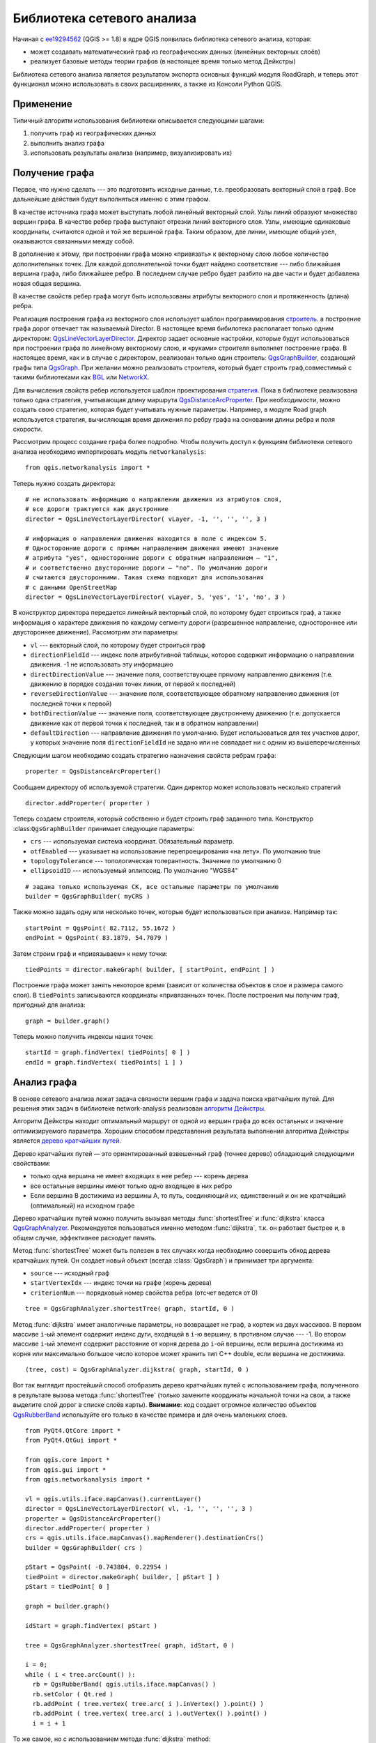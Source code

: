 
.. _network-analysis:

Библиотека сетевого анализа
===========================

Начиная с `ee19294562 <https://github.com/qgis/Quantum-GIS/commit/ee19294562b00c6ce957945f14c1727210cffdf7>`_
(QGIS >= 1.8) в ядре QGIS появилась библиотека сетевого анализа, которая:

* может создавать математический граф из географических данных (линейных
  векторных слоёв)
* реализует базовые методы теории графов (в настоящее время только метод
  Дейкстры)

Библиотека сетевого анализа является результатом экспорта основных функций
модуля RoadGraph, и теперь этот функционал можно использовать в своих
расширениях, а также из Консоли Python QGIS.

Применение
----------

Типичный алгоритм использования библиотеки описывается следующими шагами:

1. получить граф из географических данных
2. выполнить анализ графа
3. использовать результаты анализа (например, визуализировать их)

Получение графа
---------------

Первое, что нужно сделать --- это подготовить исходные данные, т.е.
преобразовать векторный слой в граф. Все дальнейшие действия будут
выполняться именно с этим графом.

В качестве источника графа может выступать любой линейный векторный слой.
Узлы линий образуют множество вершин графа. В качестве ребер графа выступают
отрезки линий векторного слоя. Узлы, имеющие одинаковые координаты,
считаются одной и той же вершиной графа. Таким образом, две линии, имеющие
общий узел, оказываются связанными между собой.

В дополнение к этому, при построении графа можно «привязать» к векторному
слою любое количество дополнительных точек. Для каждой дополнительной
точки будет найдено соответствие --- либо ближайшая вершина графа, либо
ближайшее ребро. В последнем случае ребро будет разбито на две части и
будет добавлена новая общая вершина.

В качестве свойств ребер графа могут быть использованы атрибуты векторного
слоя и протяженность (длина) ребра.

Реализация построения графа из векторного слоя использует шаблон
программирования `строитель <http://en.wikipedia.org/wiki/Builder_pattern>`_.
а построение графа дорог отвечает так называемый Director. В настоящее
время бибилотека располагает только одним директором: `QgsLineVectorLayerDirector
<http://doc.qgis.org/api/classQgsLineVectorLayerDirector.html>`_. Директор
задает основные настройки, которые будут использоваться при построении
графа по линейному векторному слою, и «руками» строителя выполняет построение
графа. В настоящее время, как и в случае с директором, реализован только
один строитель: `QgsGraphBuilder <http://doc.qgis.org/api/classQgsGraphBuilder.html>`_,
создающий графы типа `QgsGraph <http://doc.qgis.org/api/classQgsGraph.html>`_.
При желании можно реализовать строителя, который будет строить граф,\
совместимый с такими библиотеками как `BGL
<http://www.boost.org/doc/libs/1_48_0/libs/graph/doc/index.html>`_ или
`NetworkX <http://networkx.lanl.gov/>`_.

Для вычисления свойств ребер используется шаблон проектирования `стратегия
<http://en.wikipedia.org/wiki/Strategy_pattern>`_. Пока в библиотеке
реализована только одна стратегия, учитывающая длину маршрута `QgsDistanceArcProperter
<http://doc.qgis.org/api/classQgsDistanceArcProperter.html>`_. При
необходимости, можно создать свою стратегию, которая будет учитывать
нужные параметры. Например, в модуле Road graph используется стратегия,
вычисляющая время движения по ребру графа на основании длины ребра и
поля скорости.

Рассмотрим процесс создание графа более подробно. Чтобы получить доступ
к функциям библиотеки сетевого анализа необходимо импортировать модуль
``networkanalysis``::

  from qgis.networkanalysis import *

Теперь нужно создать директора::

  # не использовать информацию о направлении движения из атрибутов слоя,
  # все дороги трактуются как двустронние
  director = QgsLineVectorLayerDirector( vLayer, -1, '', '', '', 3 )

  # информация о направлении движения находится в поле с индексом 5.
  # Односторонние дороги с прямым направлением движения имееют значение
  # атрибута "yes", односторонние дороги с обратным направлением — "1",
  # и соответственно двусторонние ­дороги — "no". По умолчанию дороги
  # считаются двусторонними. Такая схема подходит для использования
  # c данными OpenStreetMap
  director = QgsLineVectorLayerDirector( vLayer, 5, 'yes', '1', 'no', 3 )

В конструктор директора передается линейный векторный слой, по которому
будет строиться граф, а также информация о характере движения по каждому
сегменту дороги (разрешенное направление, одностороннее или двустороннее
движение). Рассмотрим эти параметры:

* ``vl`` --- векторный слой, по которому будет строиться граф
* ``directionFieldId`` --- индекс поля атрибутивной таблицы, которое
  содержит информацию о направлении движения. -1 не использовать эту
  информацию
* ``directDirectionValue`` --- значение поля, соответствующее прямому
  направлению движения (т.е. движению в порядке создания точек линии,
  от первой к последней)
* ``reverseDirectionValue`` --- значение поля, соответствующее обратному
  направлению движения (от последней точки к первой)
* ``bothDirectionValue`` --- значение поля, соответствующее двустроннему
  движению (т.е. допускается движение как от первой точки к последней,
  так и в обратном направлении)
* ``defaultDirection`` --- направление движения по умолчанию. Будет
  использоваться для тех участков дорог, у которых значение поля
  ``directionFieldId`` не задано или не совпадает ни с одним из
  вышеперечисленных

Следующим шагом необходимо создать стратегию назначения свойств ребрам
графа::

  properter = QgsDistanceArcProperter()

Сообщаем директору об используемой стратегии. Один директор может
использовать несколько стратегий ::

  director.addProperter( properter )

Теперь создаем строителя, который собственно и будет строить граф
заданного типа.  Конструктор :class:``QgsGraphBuilder`` принимает следующие
параметры:

* ``crs`` --- используемая система координат. Обязательный параметр.
* ``otfEnabled`` --- указывает на использование перепроецирования «на лету».
  По умолчанию true
* ``topologyTolerance`` --- топологическая толерантность. Значение по
  умолчанию 0
* ``ellipsoidID`` --- используемый эллипсоид. По умолчанию "WGS84"

::

  # задана только используемая СК, все остальные параметры по умолчанию
  builder = QgsGraphBuilder( myCRS )

Также можно задать одну или несколько точек, которые будет использоваться
при анализе. Например так::

  startPoint = QgsPoint( 82.7112, 55.1672 )
  endPoint = QgsPoint( 83.1879, 54.7079 )

Затем строим граф и «привязываем» к нему точки::

  tiedPoints = director.makeGraph( builder, [ startPoint, endPoint ] )

Построение графа может занять некоторое время (зависит от количества
объектов в слое и размера самого слоя). В ``tiedPoints`` записываются
координаты «привязанных» точек. После построения мы получим граф,
пригодный для анализа::

  graph = builder.graph()

Теперь можно получить индексы наших точек::

  startId = graph.findVertex( tiedPoints[ 0 ] )
  endId = graph.findVertex( tiedPoints[ 1 ] )


Анализ графа
------------

В основе сетевого анализа лежат задача связности вершин графа и задача
поиска кратчайших путей. Для решения этих задач в библиотеке network-analysis
реализован `алгоритм Дейкстры <http://en.wikipedia.org/wiki/Dijkstra%27s_algorithm>`_.

Алгоритм Дейкстры находит оптимальный маршрут от одной из вершин графа до
всех остальных и значение оптимизируемого параметра. Хорошим способом
представления результата выполнения алгоритма Дейкстры является `дерево
кратчайших путей <http://en.wikipedia.org/wiki/Shortest_path_tree>`_.

Дерево кратчайших путей — это ориентированный взвешенный граф (точнее
дерево) обладающий следующими свойствами:

* только одна вершина не имеет входящих в нее ребер --- корень дерева
* все остальные вершины имеют только одно входящее в них ребро
* Если вершина B достижима из вершины A, то путь, соединяющий их,
  единственный и он же кратчайший (оптимальный) на исходном графе

Дерево кратчайших путей можно получить вызывая методы :func:`shortestTree`
и :func:`dijkstra` класса `QgsGraphAnalyzer <http://doc.qgis.org/api/classQgsGraphAnalyzer.html>`_.
Рекомендуется пользоваться именно методом :func:`dijkstra`, т.к. он
работает быстрее и, в общем случае, эффективнее расходует память.

Метод :func:`shortestTree` может быть полезен в тех случаях когда необходимо
совершить обход дерева кратчайших путей. Он создает новый объект (всегда
:class:`QgsGraph`) и принимает три аргумента:

* ``source`` --- исходный граф
* ``startVertexIdx`` --- индекс точки на графе (корень дерева)
* ``criterionNum`` --- порядковый номер свойства ребра (отсчет ведется от 0)

::

  tree = QgsGraphAnalyzer.shortestTree( graph, startId, 0 )

Метод :func:`dijkstra` имеет аналогичные параметры, но возвращает не граф,
а кортеж из двух массивов. В первом массиве ``i``-ый элемент содержит
индекс дуги, входящей в ``i``-ю вершину, в противном случае --- -1. Во
втором массиве ``i``-ый элемент содержит расстояние от корня дерева до
``i``-ой вершины, если вершина достижима из корня или максимально большое
число которое может хранить тип С++ double, если вершина не достижима.

::

  (tree, cost) = QgsGraphAnalyzer.dijkstra( graph, startId, 0 )

Вот так выглядит простейший способ отобразить дерево кратчайших путей с
использованием графа, полученного в результате вызова метода :func:`shortestTree`
(только замените координаты начальной точки на свои, а также выделите
слой дорог в списке слоёв карты). **Внимание**: код создает огромное
количество объектов `QgsRubberBand <http://doc.qgis.org/api/classQgsRubberBand.html>`_
используйте его только в качестве примера и для очень маленьких слоев.

::

  from PyQt4.QtCore import *
  from PyQt4.QtGui import *

  from qgis.core import *
  from qgis.gui import *
  from qgis.networkanalysis import *

  vl = qgis.utils.iface.mapCanvas().currentLayer()
  director = QgsLineVectorLayerDirector( vl, -1, '', '', '', 3 )
  properter = QgsDistanceArcProperter()
  director.addProperter( properter )
  crs = qgis.utils.iface.mapCanvas().mapRenderer().destinationCrs()
  builder = QgsGraphBuilder( crs )

  pStart = QgsPoint( -0.743804, 0.22954 )
  tiedPoint = director.makeGraph( builder, [ pStart ] )
  pStart = tiedPoint[ 0 ]

  graph = builder.graph()

  idStart = graph.findVertex( pStart )

  tree = QgsGraphAnalyzer.shortestTree( graph, idStart, 0 )

  i = 0;
  while ( i < tree.arcCount() ):
    rb = QgsRubberBand( qgis.utils.iface.mapCanvas() )
    rb.setColor ( Qt.red )
    rb.addPoint ( tree.vertex( tree.arc( i ).inVertex() ).point() )
    rb.addPoint ( tree.vertex( tree.arc( i ).outVertex() ).point() )
    i = i + 1

То же самое, но с использованием метода :func:`dijkstra` method::

  from PyQt4.QtCore import *
  from PyQt4.QtGui import *

  from qgis.core import *
  from qgis.gui import *
  from qgis.networkanalysis import *

  vl = qgis.utils.iface.mapCanvas().currentLayer()
  director = QgsLineVectorLayerDirector( vl, -1, '', '', '', 3 )
  properter = QgsDistanceArcProperter()
  director.addProperter( properter )
  crs = qgis.utils.iface.mapCanvas().mapRenderer().destinationCrs()
  builder = QgsGraphBuilder( crs )

  pStart = QgsPoint( -1.37144, 0.543836 )
  tiedPoint = director.makeGraph( builder, [ pStart ] )
  pStart = tiedPoint[ 0 ]

  graph = builder.graph()

  idStart = graph.findVertex( pStart )

  ( tree, costs ) = QgsGraphAnalyzer.dijkstra( graph, idStart, 0 )

  for edgeId in tree:
    if edgeId == -1:
      continue
    rb = QgsRubberBand( qgis.utils.iface.mapCanvas() )
    rb.setColor ( Qt.red )
    rb.addPoint ( graph.vertex( graph.arc( edgeId ).inVertex() ).point() )
    rb.addPoint ( graph.vertex( graph.arc( edgeId ).outVertex() ).point() )

Нахождение кратчайших путей
^^^^^^^^^^^^^^^^^^^^^^^^^^^

Для получения оптимального маршрута между двумя произвольными точками
используется следующий подход. Обе точки (начальная A и конечная B)
«привязываются» к графу на этапе построения, затем при помощи метода
:func:`shortestTree` или :func:`dijkstra` находится дерево кратчайших
маршрутов с корнем в начальной точке A. В этом же дереве находим конечную
точку B и начинаем спуск по дереву от точки B к точке А. В общем виде
алгоритм можно записать так::

    присвоить Т = B
    пока Т != A
        добавить точку Т в маршрут
        найти ребро, входящее в точку Т
        найти точку ТТ, из которой это ребро выходит
        присвоить Т = ТТ
    добавить точку А к маршруту

На этом построение маршрута закончено. Мы получили инвертированный список
вершин (т.е. вершины идут в обратном порядке, от конечной точки к начальной),
которые будут посещены при движении по кратчайшему маршруту.

Вот работающий пример поиска кратчайшего маршрута для Консоли Python QGIS
(только замените координаты начальной и конечной точки на свои, а также
выделите слой дорог в списке слоёв карты) с использованием метода
:func:`shortestTree`::

  from PyQt4.QtCore import *
  from PyQt4.QtGui import *

  from qgis.core import *
  from qgis.gui import *
  from qgis.networkanalysis import *

  vl = qgis.utils.iface.mapCanvas().currentLayer()
  director = QgsLineVectorLayerDirector( vl, -1, '', '', '', 3 )
  properter = QgsDistanceArcProperter()
  director.addProperter( properter )
  crs = qgis.utils.iface.mapCanvas().mapRenderer().destinationCrs()
  builder = QgsGraphBuilder( crs )

  pStart = QgsPoint( -0.835953, 0.15679 )
  pStop = QgsPoint( -1.1027, 0.699986 )

  tiedPoints = director.makeGraph( builder, [ pStart, pStop ] )
  graph = builder.graph()

  tStart = tiedPoints[ 0 ]
  tStop = tiedPoints[ 1 ]

  idStart = graph.findVertex( tStart )
  tree = QgsGraphAnalyzer.shortestTree( graph, idStart, 0 )

  idStart = tree.findVertex( tStart )
  idStop = tree.findVertex( tStop )

  if idStop == -1:
    print "Path not found"
  else:
    p = []
    while ( idStart != idStop ):
      l = tree.vertex( idStop ).inArc()
      if len( l ) == 0:
        break
      e = tree.arc( l[ 0 ] )
      p.insert( 0, tree.vertex( e.inVertex() ).point() )
      idStop = e.outVertex()

    p.insert( 0, tStart )
    rb = QgsRubberBand( qgis.utils.iface.mapCanvas() )
    rb.setColor( Qt.red )

    for pnt in p:
      rb.addPoint(pnt)

А вот пример с использованием метода :func:`dikstra`::

  from PyQt4.QtCore import *
  from PyQt4.QtGui import *

  from qgis.core import *
  from qgis.gui import *
  from qgis.networkanalysis import *

  vl = qgis.utils.iface.mapCanvas().currentLayer()
  director = QgsLineVectorLayerDirector( vl, -1, '', '', '', 3 )
  properter = QgsDistanceArcProperter()
  director.addProperter( properter )
  crs = qgis.utils.iface.mapCanvas().mapRenderer().destinationCrs()
  builder = QgsGraphBuilder( crs )

  pStart = QgsPoint( -0.835953, 0.15679 )
  pStop = QgsPoint( -1.1027, 0.699986 )

  tiedPoints = director.makeGraph( builder, [ pStart, pStop ] )
  graph = builder.graph()

  tStart = tiedPoints[ 0 ]
  tStop = tiedPoints[ 1 ]

  idStart = graph.findVertex( tStart )
  idStop = graph.findVertex( tStop )

  ( tree, cost ) = QgsGraphAnalyzer.dijkstra( graph, idStart, 0 )

  if tree[ idStop ] == -1:
    print "Path not found"
  else:
    p = []
    curPos = idStop
    while curPos != idStart:
      p.append( graph.vertex( graph.arc( tree[ curPos ] ).inVertex() ).point() )
      curPos = graph.arc( tree[ curPos ] ).outVertex();

    p.append( tStart )

    rb = QgsRubberBand( qgis.utils.iface.mapCanvas() )
    rb.setColor( Qt.red )

    for pnt in p:
      rb.addPoint(pnt)

Нахождение областей доступности
^^^^^^^^^^^^^^^^^^^^^^^^^^^^^^^

Назовем областью доступности вершины графа А такое подмножество вершин
графа, доступных из вершины А, что стоимость оптимального пути от А до
элементов этого множества не превосходит некоторого заданного значения.

Более наглядно это определение можно объяснить на следующем примере:
«Есть пожарное депо. В какую часть города сможет попасть пожарная машина
за 5 минут, 10 минут, 15 минут?». Ответом на этот вопрос и являются
области доступности пожарного депо.

Поиск областей доступности легко реализовать при помощи метода :func:`dijksta`
класса :class:`QgsGraphAnalyzer`. Достаточно сравнить элементы возвращаемого
значения с заданным параметром. Если величина ``cost[ i ]`` меньше заданного
параметра или равна ему, тогда ``i``-я вершина графа принадлежит множеству
доступности, в противном случае --- не принадлежит.

Не столь очевидным является нахождение границ доступности. Нижняя граница
доступности --- множество вершин которые еще можно достигнуть, а верхняя
граница --- множество вершин которых уже нельзя достигнуть. На самом деле
все просто: граница доступности проходит по таким ребрам дерева кратчайших
путей, для которых вершина-источник ребра доступна, а вершина-цель недоступна.

Вот пример::

  from PyQt4.QtCore import *
  from PyQt4.QtGui import *

  from qgis.core import *
  from qgis.gui import *
  from qgis.networkanalysis import *

  vl = qgis.utils.iface.mapCanvas().currentLayer()
  director = QgsLineVectorLayerDirector( vl, -1, '', '', '', 3 )
  properter = QgsDistanceArcProperter()
  director.addProperter( properter )
  crs = qgis.utils.iface.mapCanvas().mapRenderer().destinationCrs()
  builder = QgsGraphBuilder( crs )

  pStart = QgsPoint( 65.5462, 57.1509 )
  delta = qgis.utils.iface.mapCanvas().getCoordinateTransform().mapUnitsPerPixel() * 1

  rb = QgsRubberBand( qgis.utils.iface.mapCanvas(), True )
  rb.setColor( Qt.green )
  rb.addPoint( QgsPoint( pStart.x() - delta, pStart.y() - delta ) )
  rb.addPoint( QgsPoint( pStart.x() + delta, pStart.y() - delta ) )
  rb.addPoint( QgsPoint( pStart.x() + delta, pStart.y() + delta ) )
  rb.addPoint( QgsPoint( pStart.x() - delta, pStart.y() + delta ) )

  tiedPoints = director.makeGraph( builder, [ pStart ] )
  graph = builder.graph()
  tStart = tiedPoints[ 0 ]

  idStart = graph.findVertex( tStart )

  ( tree, cost ) = QgsGraphAnalyzer.dijkstra( graph, idStart, 0 )

  upperBound = []
  r = 2000.0
  i = 0
  while i < len(cost):
    if cost[ i ] > r and tree[ i ] != -1:
      outVertexId = graph.arc( tree [ i ] ).outVertex()
      if cost[ outVertexId ] < r:
        upperBound.append( i )
    i = i + 1

  for i in upperBound:
    centerPoint = graph.vertex( i ).point()
    rb = QgsRubberBand( qgis.utils.iface.mapCanvas(), True )
    rb.setColor( Qt.red )
    rb.addPoint( QgsPoint( centerPoint.x() - delta, centerPoint.y() - delta ) )
    rb.addPoint( QgsPoint( centerPoint.x() + delta, centerPoint.y() - delta ) )
    rb.addPoint( QgsPoint( centerPoint.x() + delta, centerPoint.y() + delta ) )
    rb.addPoint( QgsPoint( centerPoint.x() - delta, centerPoint.y() + delta ) )
